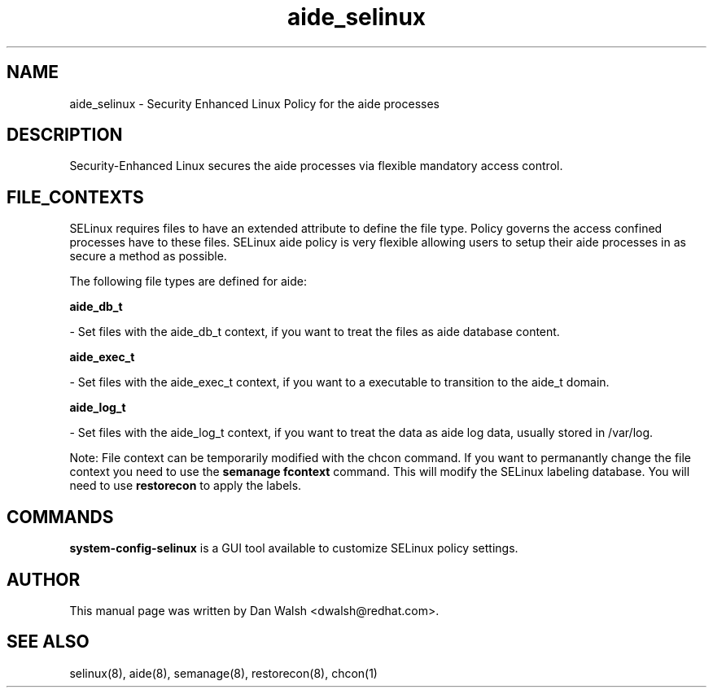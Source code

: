.TH  "aide_selinux"  "8"  "16 Feb 2012" "dwalsh@redhat.com" "aide Selinux Policy documentation"
.SH "NAME"
aide_selinux \- Security Enhanced Linux Policy for the aide processes
.SH "DESCRIPTION"

Security-Enhanced Linux secures the aide processes via flexible mandatory access
control.  
.SH FILE_CONTEXTS
SELinux requires files to have an extended attribute to define the file type. 
Policy governs the access confined processes have to these files. 
SELinux aide policy is very flexible allowing users to setup their aide processes in as secure a method as possible.
.PP 
The following file types are defined for aide:


.EX
.B aide_db_t 
.EE

- Set files with the aide_db_t context, if you want to treat the files as aide database content.


.EX
.B aide_exec_t 
.EE

- Set files with the aide_exec_t context, if you want to a executable to transition to the aide_t domain.


.EX
.B aide_log_t 
.EE

- Set files with the aide_log_t context, if you want to treat the data as aide log data, usually stored in /var/log.

Note: File context can be temporarily modified with the chcon command.  If you want to permanantly change the file context you need to use the 
.B semanage fcontext 
command.  This will modify the SELinux labeling database.  You will need to use
.B restorecon
to apply the labels.

.SH "COMMANDS"

.PP
.B system-config-selinux 
is a GUI tool available to customize SELinux policy settings.

.SH AUTHOR	
This manual page was written by Dan Walsh <dwalsh@redhat.com>.

.SH "SEE ALSO"
selinux(8), aide(8), semanage(8), restorecon(8), chcon(1)